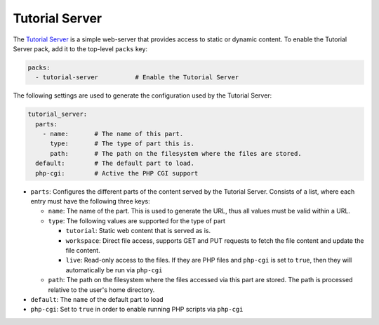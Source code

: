 Tutorial Server
===============

The `Tutorial Server <https://github.com/mmh352/tutorial-server>`_ is a simple web-server that provides access to
static or dynamic content. To enable the Tutorial Server pack, add it to the top-level ``packs`` key:

.. sourcecode:: yaml

    packs:
      - tutorial-server          # Enable the Tutorial Server

The following settings are used to generate the configuration used by the Tutorial Server:

.. sourcecode:: yaml

    tutorial_server:
      parts:
        - name:       # The name of this part.
          type:       # The type of part this is.
          path:       # The path on the filesystem where the files are stored.
      default:        # The default part to load.
      php-cgi:        # Active the PHP CGI support

* ``parts``: Configures the different parts of the content served by the Tutorial Server. Consists of a list, where
  each entry must have the following three keys:

  * ``name``: The name of the part. This is used to generate the URL, thus all values must be valid within a URL.
  * ``type``: The following values are supported for the type of part

    * ``tutorial``: Static web content that is served as is.
    * ``workspace``: Direct file access, supports GET and PUT requests to fetch the file content and update the file
      content.
    * ``live``: Read-only access to the files. If they are PHP files and ``php-cgi`` is set to ``true``, then they will
      automatically be run via ``php-cgi``

  * ``path``: The path on the filesystem where the files accessed via this part are stored. The path is processed
    relative to the user's home directory.

* ``default``: The ``name`` of the default part to load
* ``php-cgi``: Set to ``true`` in order to enable running PHP scripts via ``php-cgi``
